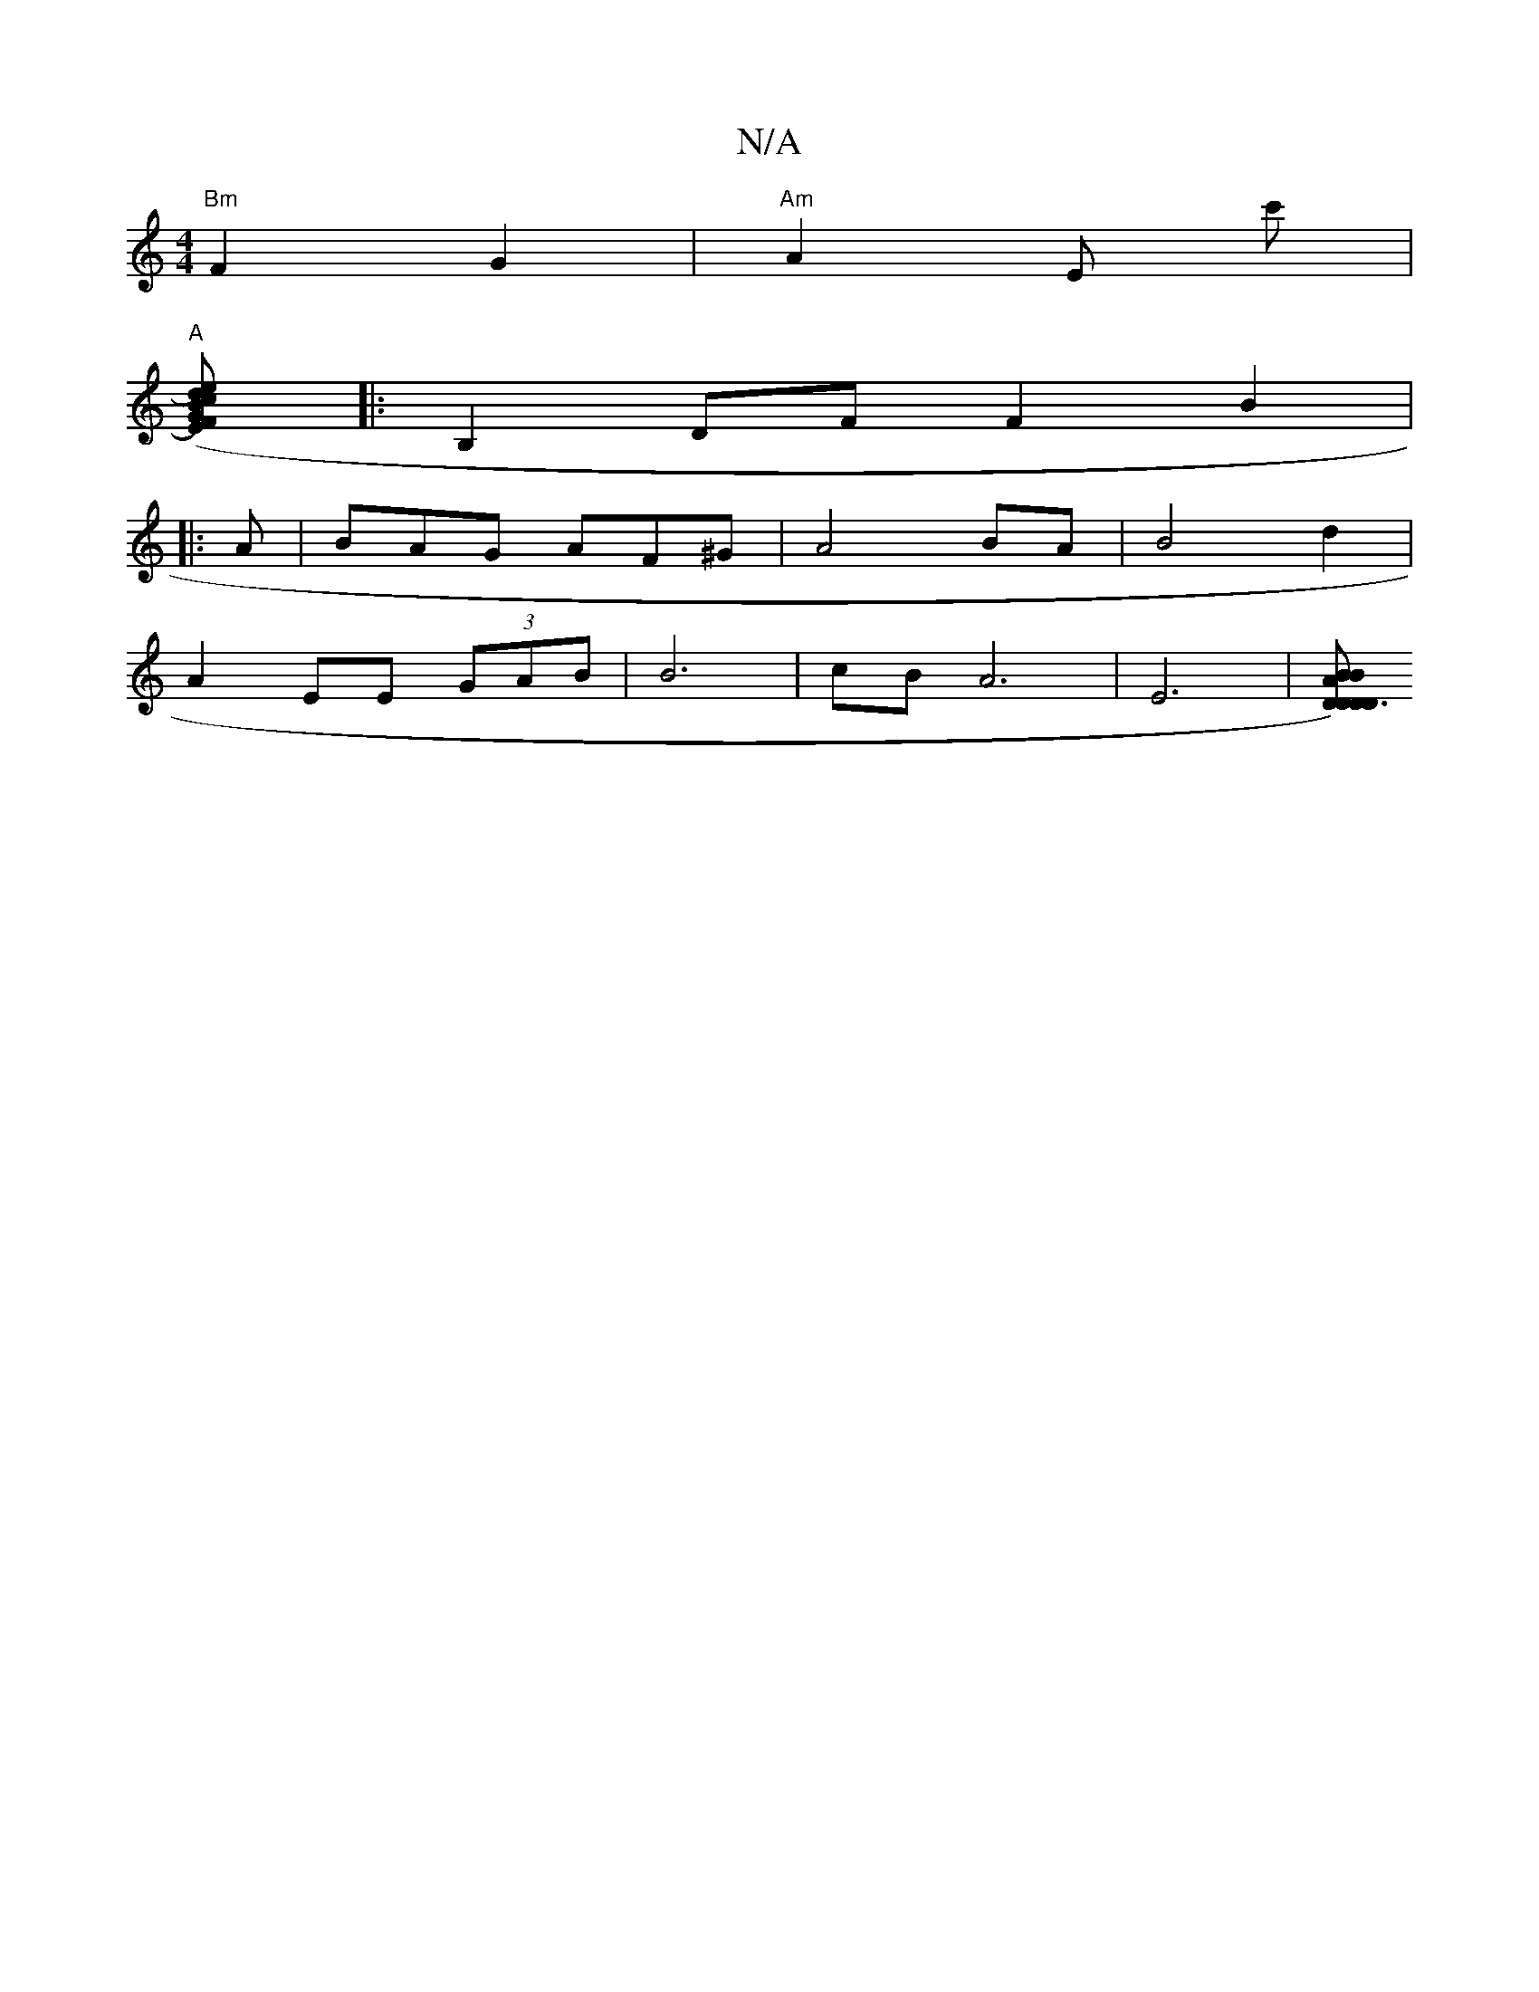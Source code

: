 X:1
T:N/A
M:4/4
R:N/A
K:Cmajor
"Bm"F2 G2- | "Am"A2 E c' |
"A"[c2e2) ((3EF)G|B2 d2 A2|d8||
|:B,2DF F2 B2|
|:A |BAG AF^G | A4 BA | B4 d2 |
A2 EE (3GAB | B6 |cB A6|E6| [D D3)D | D2 A2 B B2 | cBAB cBAB | cdd2 AFDE | F<D E>D DA/<g/d/ | 